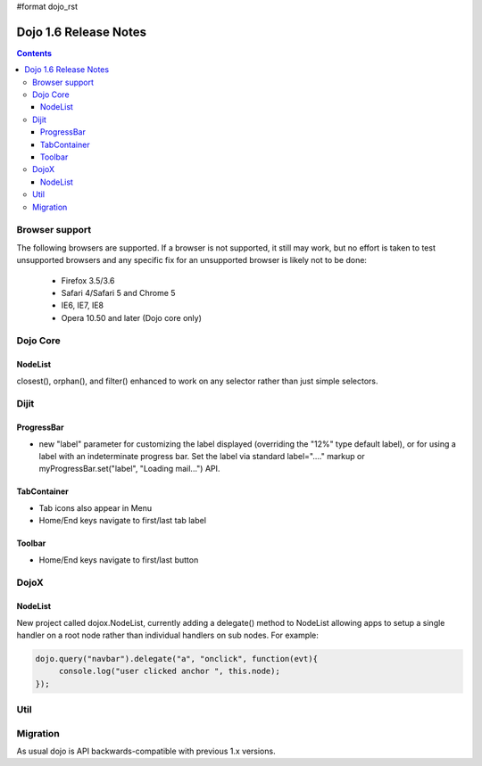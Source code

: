 #format dojo_rst

Dojo 1.6 Release Notes
======================

.. contents::
   :depth: 3

===============
Browser support
===============

The following browsers are supported. If a browser is not supported, it still may work, but no effort is taken to test unsupported browsers and any specific fix for an unsupported browser is likely not to be done:

  * Firefox 3.5/3.6
  * Safari 4/Safari 5 and Chrome 5
  * IE6, IE7, IE8
  * Opera 10.50 and later (Dojo core only)

=========
Dojo Core
=========

NodeList
--------
closest(), orphan(), and filter() enhanced to work on any selector rather than just simple selectors.


=====
Dijit
=====

ProgressBar
-----------
- new "label" parameter for customizing the label displayed (overriding the "12%" type default label), or for using a label with an indeterminate progress bar.    Set the label via standard label="...." markup or myProgressBar.set("label", "Loading mail...") API.

TabContainer
------------
- Tab icons also appear in Menu
- Home/End keys navigate to first/last tab label

Toolbar
-------
- Home/End keys navigate to first/last button

=====
DojoX
=====

NodeList
--------
New project called dojox.NodeList, currently adding a delegate() method to NodeList allowing apps to setup a single handler on a root node rather than individual handlers on sub nodes.   For example:

.. code-block :: javascript

		dojo.query("navbar").delegate("a", "onclick", function(evt){
		     console.log("user clicked anchor ", this.node);
		});


====
Util
====

=========
Migration
=========

As usual dojo is API backwards-compatible with previous 1.x versions.   
